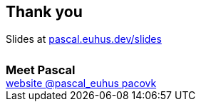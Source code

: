 == Thank you
++++
Slides at <a href="https://pascal.euhus.dev/slides">pascal.euhus.dev/slides</a>
<br>
<h3 style="margin: 1.5em 0 0">Meet Pascal</h3>
<div class="social">
    <a href="https://pascal.euhus.dev">
        <i class="fab fa-browser"></i> website
    </a>
    <a href="https://twitter.com/pascal_euhus">
        <i class="fab fa-twitter-square"></i> @pascal_euhus
    </a>
    <a href="https://github.com/pacovk">
        <i class="fab fa-github-square"></i> pacovk
    </a>
</div>
++++
